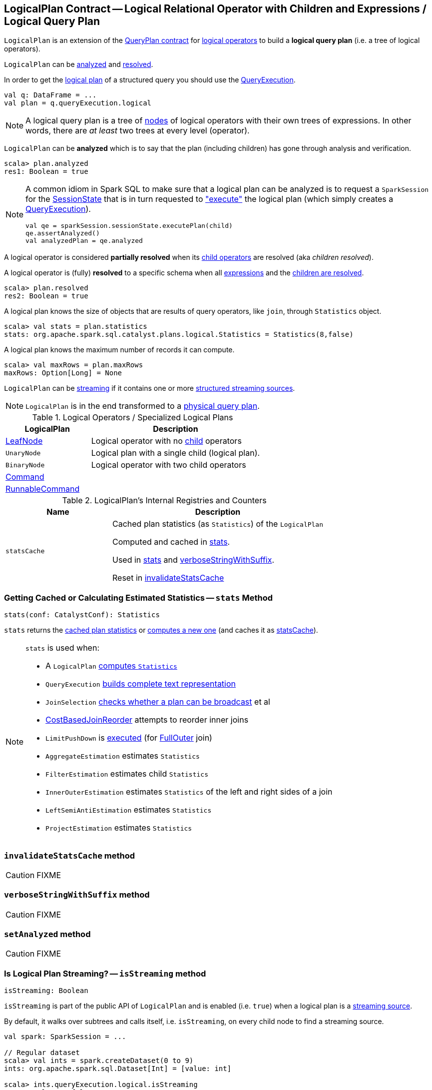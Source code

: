 == [[LogicalPlan]] LogicalPlan Contract -- Logical Relational Operator with Children and Expressions / Logical Query Plan

`LogicalPlan` is an extension of the <<spark-sql-catalyst-QueryPlan.adoc#, QueryPlan contract>> for <<implementations, logical operators>> to build a *logical query plan* (i.e. a tree of logical operators).

`LogicalPlan` can be <<analyzed, analyzed>> and <<resolved, resolved>>.

In order to get the <<spark-sql-QueryExecution.adoc#logical, logical plan>> of a structured query you should use the <<spark-sql-Dataset.adoc#queryExecution, QueryExecution>>.

[source, scala]
----
val q: DataFrame = ...
val plan = q.queryExecution.logical
----

NOTE: A logical query plan is a tree of link:spark-sql-catalyst-TreeNode.adoc[nodes] of logical operators with their own trees of expressions. In other words, there are _at least_ two trees at every level (operator).

[[analyzed]]
`LogicalPlan` can be *analyzed* which is to say that the plan (including children) has gone through analysis and verification.

[source, scala]
----
scala> plan.analyzed
res1: Boolean = true
----

[[logical-plan-to-be-analyzed-idiom]]
[NOTE]
====
A common idiom in Spark SQL to make sure that a logical plan can be analyzed is to request a `SparkSession` for the <<spark-sql-SparkSession.adoc#sessionState, SessionState>> that is in turn requested to <<spark-sql-SessionState.adoc#executePlan, "execute">> the logical plan (which simply creates a <<spark-sql-QueryExecution.adoc#creating-instance, QueryExecution>>).

[source, scala]
----
val qe = sparkSession.sessionState.executePlan(child)
qe.assertAnalyzed()
val analyzedPlan = qe.analyzed
----
====

[[childrenResolved]]
A logical operator is considered *partially resolved* when its link:spark-sql-catalyst-TreeNode.adoc#children[child operators] are resolved (aka _children resolved_).

[[resolved]]
A logical operator is (fully) *resolved* to a specific schema when all link:spark-sql-catalyst-QueryPlan.adoc#expressions[expressions] and the <<childrenResolved, children are resolved>>.

[source, scala]
----
scala> plan.resolved
res2: Boolean = true
----

A logical plan knows the size of objects that are results of query operators, like `join`, through `Statistics` object.

[source, scala]
----
scala> val stats = plan.statistics
stats: org.apache.spark.sql.catalyst.plans.logical.Statistics = Statistics(8,false)
----

[[maxRows]]
A logical plan knows the maximum number of records it can compute.

[source, scala]
----
scala> val maxRows = plan.maxRows
maxRows: Option[Long] = None
----

`LogicalPlan` can be <<isStreaming, streaming>> if it contains one or more link:spark-sql-streaming-source.adoc[structured streaming sources].

NOTE: `LogicalPlan` is in the end transformed to a link:spark-sql-SparkPlan.adoc[physical query plan].

[[implementations]]
[[specialized-logical-plans]]
.Logical Operators / Specialized Logical Plans
[cols="1,2",options="header",width="100%"]
|===
| LogicalPlan
| Description

| [[LeafNode]] link:spark-sql-LogicalPlan-LeafNode.adoc[LeafNode]
| Logical operator with no link:spark-sql-catalyst-TreeNode.adoc#children[child] operators

| [[UnaryNode]] `UnaryNode`
| Logical plan with a single child (logical plan).

| [[BinaryNode]] `BinaryNode`
| Logical operator with two child operators

| [[Command]] link:spark-sql-LogicalPlan-Command.adoc[Command]
|

| [[RunnableCommand]] link:spark-sql-LogicalPlan-RunnableCommand.adoc[RunnableCommand]
|
|===

[[internal-registries]]
.LogicalPlan's Internal Registries and Counters
[cols="1,2",options="header",width="100%"]
|===
| Name
| Description

| [[statsCache]] `statsCache`
| Cached plan statistics (as `Statistics`) of the `LogicalPlan`

Computed and cached in <<stats, stats>>.

Used in <<stats, stats>> and <<verboseStringWithSuffix, verboseStringWithSuffix>>.

Reset in <<invalidateStatsCache, invalidateStatsCache>>
|===

=== [[stats]] Getting Cached or Calculating Estimated Statistics -- `stats` Method

[source, scala]
----
stats(conf: CatalystConf): Statistics
----

`stats` returns the <<statsCache, cached plan statistics>> or <<computeStats, computes a new one>> (and caches it as <<statsCache, statsCache>>).

[NOTE]
====
`stats` is used when:

* A `LogicalPlan` <<computeStats, computes `Statistics`>>
* `QueryExecution` link:spark-sql-QueryExecution.adoc#completeString[builds complete text representation]
* `JoinSelection` link:spark-sql-SparkStrategy-JoinSelection.adoc#canBroadcast[checks whether a plan can be broadcast] et al
* link:spark-sql-Optimizer-CostBasedJoinReorder.adoc[CostBasedJoinReorder] attempts to reorder inner joins
* `LimitPushDown` is link:spark-sql-Optimizer-LimitPushDown.adoc#apply[executed] (for link:spark-sql-joins.adoc#FullOuter[FullOuter] join)
* `AggregateEstimation` estimates `Statistics`
* `FilterEstimation` estimates child `Statistics`
* `InnerOuterEstimation` estimates `Statistics` of the left and right sides of a join
* `LeftSemiAntiEstimation` estimates `Statistics`
* `ProjectEstimation` estimates `Statistics`
====

=== [[invalidateStatsCache]] `invalidateStatsCache` method

CAUTION: FIXME

=== [[verboseStringWithSuffix]] `verboseStringWithSuffix` method

CAUTION: FIXME

=== [[setAnalyzed]] `setAnalyzed` method

CAUTION: FIXME

=== [[isStreaming]] Is Logical Plan Streaming? -- `isStreaming` method

[source, scala]
----
isStreaming: Boolean
----

`isStreaming` is part of the public API of `LogicalPlan` and is enabled (i.e. `true`) when a logical plan is a link:spark-sql-streaming-source.adoc[streaming source].

By default, it walks over subtrees and calls itself, i.e. `isStreaming`, on every child node to find a streaming source.

[source, scala]
----
val spark: SparkSession = ...

// Regular dataset
scala> val ints = spark.createDataset(0 to 9)
ints: org.apache.spark.sql.Dataset[Int] = [value: int]

scala> ints.queryExecution.logical.isStreaming
res1: Boolean = false

// Streaming dataset
scala> val logs = spark.readStream.format("text").load("logs/*.out")
logs: org.apache.spark.sql.DataFrame = [value: string]

scala> logs.queryExecution.logical.isStreaming
res2: Boolean = true
----

NOTE: Streaming Datasets are part of Structured Streaming.

=== [[refresh]] Refreshing Child Logical Plans -- `refresh` Method

[source, scala]
----
refresh(): Unit
----

`refresh` calls itself recursively for every link:spark-sql-catalyst-TreeNode.adoc#children[child] logical operator.

NOTE: `refresh` is overriden by link:spark-sql-LogicalPlan-LogicalRelation.adoc#refresh[LogicalRelation] only (that refreshes the location of `HadoopFsRelation` relations only).

[NOTE]
====
`refresh` is used when:

* `SessionCatalog` is requested to link:spark-sql-SessionCatalog.adoc#refreshTable[refresh a table]

* `CatalogImpl` is requested to link:spark-sql-CatalogImpl.adoc#refreshTable[refresh a table]
====

=== [[resolveQuoted]] `resolveQuoted` Method

[source, scala]
----
resolveQuoted(
  name: String,
  resolver: Resolver): Option[NamedExpression]
----

`resolveQuoted`...FIXME

NOTE: `resolveQuoted` is used when...FIXME

=== [[resolve]] Resolving Attribute By Name Parts -- `resolve` Method

[source, scala]
----
resolve(schema: StructType, resolver: Resolver): Seq[Attribute]
resolve(
  nameParts: Seq[String],
  resolver: Resolver): Option[NamedExpression]
resolve(
  nameParts: Seq[String],
  input: Seq[Attribute],
  resolver: Resolver): Option[NamedExpression]  // <1>
----
<1> A protected method

`resolve`...FIXME

NOTE: `resolve` is used when...FIXME
